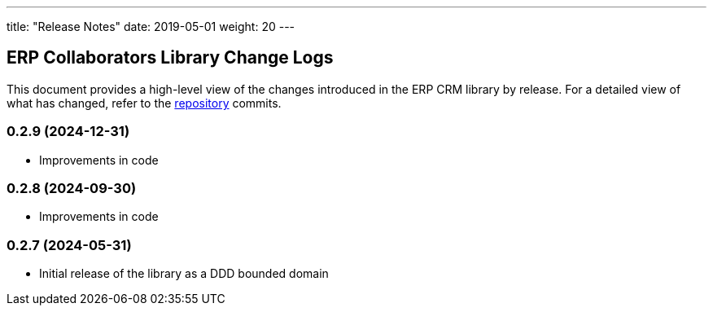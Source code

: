 ---
title: "Release Notes"
date: 2019-05-01
weight: 20
---

== ERP Collaborators Library Change Logs

This document provides a high-level view of the changes introduced in the ERP CRM library by release.
For a detailed view of what has changed, refer to the https://bitbucket.org/tangly-team/tangly-os[repository] commits.

=== 0.2.9 (2024-12-31)
* Improvements in code

=== 0.2.8 (2024-09-30)
* Improvements in code

=== 0.2.7 (2024-05-31)

* Initial release of the library as a DDD bounded domain
